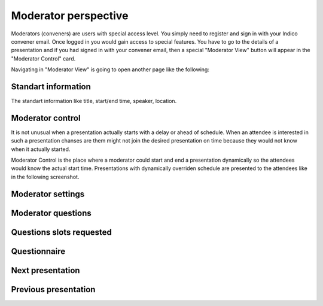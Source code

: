 Moderator perspective
=====

Moderators (conveners) are users with special access level. You simply need to register and sign in with your Indico convener email.
Once logged in you would gain access to special features.
You have to go to the details of a presentation and if you had signed in with your convener email,
then a special "Moderator View" button will appear in the "Moderator Control" card.

.. image:: _static/convener-presentation.png
   :width: 200px
   :alt: main menu

Navigating in "Moderator View" is going to open another page like the following:

.. image:: _static/convener-main.png
   :width: 200px
   :alt: main menu

.. image:: _static/convener-main2.png
   :width: 200px
   :alt: main menu

Standart information
--------------------

The standart information like title, start/end time, speaker, location.

Moderator control
-----------------
It is not unusual when a presentation actually starts with a delay or ahead of schedule.
When an attendee is interested in such a presentation chanses are them might not join the desired presentation on time
because they would not know when it actually started.

Moderator Control is the place where a moderator could start and end a presentation dynamically so the attendees would know the actual start time.
Presentations with dynamically overriden schedule are presented to the attendees like in the following screenshot.

.. image:: _static/convener-dynamic-schedule.png
   :width: 200px
   :alt: main menu

Moderator settings
------------------

Moderator questions
-----------------

Questions slots requested
-------------------------

Questionnaire
-------------

Next presentation
-----------------

Previous presentation
---------------------